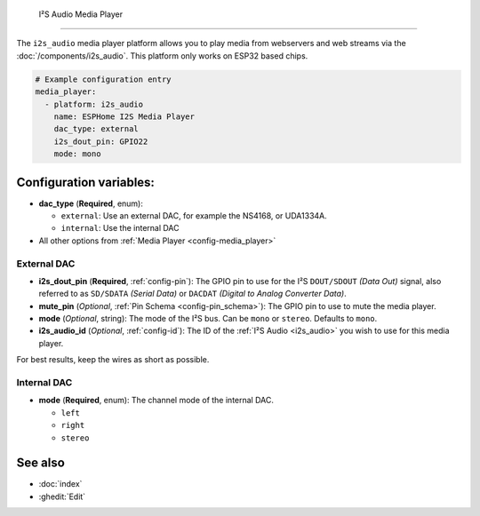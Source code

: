  I²S Audio Media Player
======================

.. seo::
    :description: Instructions for setting up I²S based media players in ESPHome.
    :image: i2s_audio.svg

The ``i2s_audio`` media player platform allows you to play media from webservers and web streams
via the :doc:`/components/i2s_audio`. This platform only works on ESP32 based chips.

.. code-block:: yaml

    # Example configuration entry
    media_player:
      - platform: i2s_audio
        name: ESPHome I2S Media Player
        dac_type: external
        i2s_dout_pin: GPIO22
        mode: mono

Configuration variables:
------------------------

- **dac_type** (**Required**, enum):

  - ``external``: Use an external DAC, for example the NS4168, or UDA1334A.
  - ``internal``: Use the internal DAC

- All other options from :ref:`Media Player <config-media_player>`

External DAC
************

- **i2s_dout_pin** (**Required**, :ref:`config-pin`): The GPIO pin to use for the I²S ``DOUT/SDOUT`` *(Data Out)* signal, also referred to as ``SD/SDATA`` *(Serial Data)* or ``DACDAT`` *(Digital to Analog Converter Data)*.
- **mute_pin** (*Optional*, :ref:`Pin Schema <config-pin_schema>`): The GPIO pin to use to mute the media player.
- **mode** (*Optional*, string): The mode of the I²S bus. Can be ``mono`` or ``stereo``. Defaults to ``mono``.
- **i2s_audio_id** (*Optional*, :ref:`config-id`): The ID of the :ref:`I²S Audio <i2s_audio>` you wish to use for this media player.

For best results, keep the wires as short as possible.

Internal DAC
************

- **mode** (**Required**, enum): The channel mode of the internal DAC.

  - ``left``
  - ``right``
  - ``stereo``

See also
--------

- :doc:`index`
- :ghedit:`Edit`
